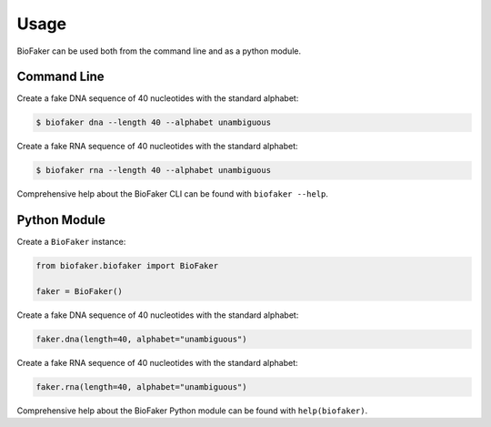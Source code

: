 =====
Usage
=====

BioFaker can be used both from the command line and as a python module.

Command Line
============

Create a fake DNA sequence of 40 nucleotides with the standard alphabet:

.. code-block:: console

    $ biofaker dna --length 40 --alphabet unambiguous

Create a fake RNA sequence of 40 nucleotides with the standard alphabet:

.. code-block:: console

    $ biofaker rna --length 40 --alphabet unambiguous

Comprehensive help about the BioFaker CLI can be found with ``biofaker --help``.

Python Module
=============

Create a ``BioFaker`` instance:

.. code-block:: python

    from biofaker.biofaker import BioFaker

    faker = BioFaker()

Create a fake DNA sequence of 40 nucleotides with the standard alphabet:

.. code-block:: python

    faker.dna(length=40, alphabet="unambiguous")

Create a fake RNA sequence of 40 nucleotides with the standard alphabet:

.. code-block:: python

    faker.rna(length=40, alphabet="unambiguous")

Comprehensive help about the BioFaker Python module can be found with ``help(biofaker)``.

